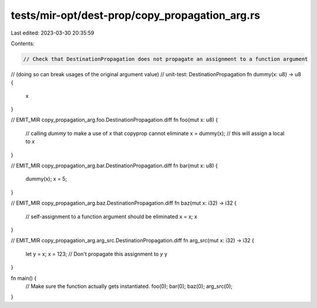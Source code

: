 tests/mir-opt/dest-prop/copy_propagation_arg.rs
===============================================

Last edited: 2023-03-30 20:35:59

Contents:

.. code-block:: rs

    // Check that DestinationPropagation does not propagate an assignment to a function argument
// (doing so can break usages of the original argument value)
// unit-test: DestinationPropagation
fn dummy(x: u8) -> u8 {
    x
}

// EMIT_MIR copy_propagation_arg.foo.DestinationPropagation.diff
fn foo(mut x: u8) {
    // calling `dummy` to make a use of `x` that copyprop cannot eliminate
    x = dummy(x); // this will assign a local to `x`
}

// EMIT_MIR copy_propagation_arg.bar.DestinationPropagation.diff
fn bar(mut x: u8) {
    dummy(x);
    x = 5;
}

// EMIT_MIR copy_propagation_arg.baz.DestinationPropagation.diff
fn baz(mut x: i32) -> i32 {
    // self-assignment to a function argument should be eliminated
    x = x;
    x
}

// EMIT_MIR copy_propagation_arg.arg_src.DestinationPropagation.diff
fn arg_src(mut x: i32) -> i32 {
    let y = x;
    x = 123; // Don't propagate this assignment to `y`
    y
}

fn main() {
    // Make sure the function actually gets instantiated.
    foo(0);
    bar(0);
    baz(0);
    arg_src(0);
}


